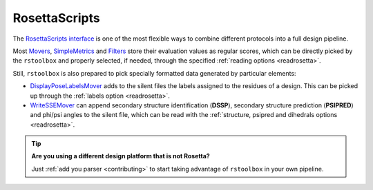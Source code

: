 .. _rosettascripts:

RosettaScripts
==============

The `RosettaScripts interface <https://www.rosettacommons.org/docs/latest/scripting_documentation/RosettaScripts/RosettaScripts>`_ is one of the most flexible
ways to combine different protocols into a full design pipeline.

Most `Movers <https://www.rosettacommons.org/docs/latest/scripting_documentation/RosettaScripts/Movers/Movers-RosettaScripts>`_,
`SimpleMetrics <https://www.rosettacommons.org/docs/latest/scripting_documentation/RosettaScripts/SimpleMetrics/SimpleMetrics>`_
and `Filters <https://www.rosettacommons.org/docs/latest/scripting_documentation/RosettaScripts/Filters/Filters-RosettaScripts>`_ store their evaluation values as
regular scores, which can be directly picked by the ``rstoolbox`` and properly selected, if needed, through the specified :ref:`reading options <readrosetta>`.

Still, ``rstoolbox`` is also prepared to pick specially formatted data generated by particular elements:

* `DisplayPoseLabelsMover <https://www.rosettacommons.org/docs/latest/scripting_documentation/RosettaScripts/xsd/mover_DisplayPoseLabelsMover_type>`_ adds to the
  silent files the labels assigned to the residues of a design. This can be picked up through the :ref:`labels option <readrosetta>`.

* `WriteSSEMover <https://www.rosettacommons.org/docs/latest/scripting_documentation/RosettaScripts/xsd/mover_WriteSSEMover_type>`_ can append secondary structure
  identification (**DSSP**), secondary structure prediction (**PSIPRED**) and phi/psi angles to the silent file, which can be read with the
  :ref:`structure, psipred and dihedrals options <readrosetta>`.

.. tip::
  **Are you using a different design platform that is not Rosetta?**

  Just :ref:`add you parser <contributing>` to start taking advantage of ``rstoolbox`` in your own pipeline.